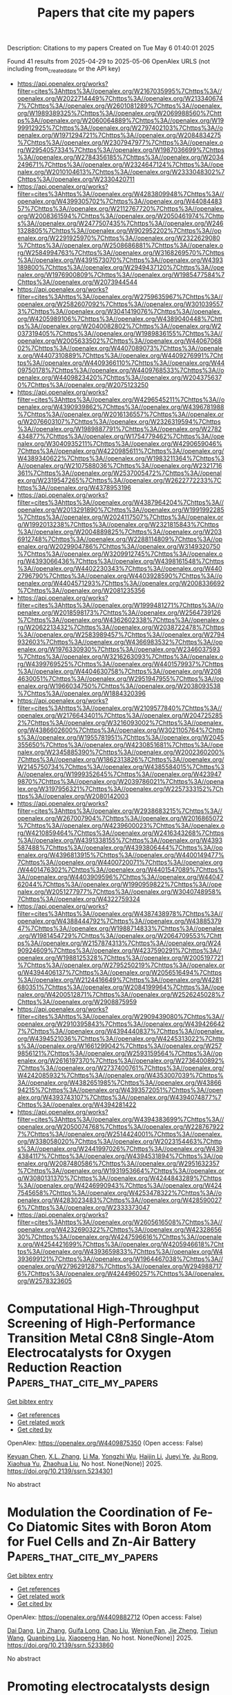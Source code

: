 #+TITLE: Papers that cite my papers
Description: Citations to my papers
Created on Tue May  6 01:40:01 2025

Found 41 results from 2025-04-29 to 2025-05-06
OpenAlex URLS (not including from_created_date or the API key)
- [[https://api.openalex.org/works?filter=cites%3Ahttps%3A//openalex.org/W2167035995%7Chttps%3A//openalex.org/W2022714449%7Chttps%3A//openalex.org/W2133406747%7Chttps%3A//openalex.org/W2601081289%7Chttps%3A//openalex.org/W1989389325%7Chttps%3A//openalex.org/W2069988560%7Chttps%3A//openalex.org/W2060064889%7Chttps%3A//openalex.org/W1999912925%7Chttps%3A//openalex.org/W2797402103%7Chttps%3A//openalex.org/W1971294721%7Chttps%3A//openalex.org/W2084834275%7Chttps%3A//openalex.org/W2307947977%7Chttps%3A//openalex.org/W2954057334%7Chttps%3A//openalex.org/W1987036699%7Chttps%3A//openalex.org/W2784356185%7Chttps%3A//openalex.org/W2034249671%7Chttps%3A//openalex.org/W2324647124%7Chttps%3A//openalex.org/W2010104613%7Chttps%3A//openalex.org/W2333048302%7Chttps%3A//openalex.org/W2330420711]]
- [[https://api.openalex.org/works?filter=cites%3Ahttps%3A//openalex.org/W4283809948%7Chttps%3A//openalex.org/W4399305702%7Chttps%3A//openalex.org/W4408448357%7Chttps%3A//openalex.org/W2112767720%7Chttps%3A//openalex.org/W2008361594%7Chttps%3A//openalex.org/W2050461974%7Chttps%3A//openalex.org/W2477507435%7Chttps%3A//openalex.org/W2461328805%7Chttps%3A//openalex.org/W902952202%7Chttps%3A//openalex.org/W2291925970%7Chttps%3A//openalex.org/W2322629080%7Chttps%3A//openalex.org/W2508686881%7Chttps%3A//openalex.org/W2584994763%7Chttps%3A//openalex.org/W3168269570%7Chttps%3A//openalex.org/W4391573070%7Chttps%3A//openalex.org/W4393189800%7Chttps%3A//openalex.org/W2949437120%7Chttps%3A//openalex.org/W1976900809%7Chttps%3A//openalex.org/W1985477584%7Chttps%3A//openalex.org/W2073944544]]
- [[https://api.openalex.org/works?filter=cites%3Ahttps%3A//openalex.org/W2759635967%7Chttps%3A//openalex.org/W2582607092%7Chttps%3A//openalex.org/W3010395573%7Chttps%3A//openalex.org/W3041419076%7Chttps%3A//openalex.org/W4205989106%7Chttps%3A//openalex.org/W4389040448%7Chttps%3A//openalex.org/W2040082802%7Chttps%3A//openalex.org/W2037319405%7Chttps%3A//openalex.org/W1989836155%7Chttps%3A//openalex.org/W2005633502%7Chttps%3A//openalex.org/W4406706802%7Chttps%3A//openalex.org/W4407089073%7Chttps%3A//openalex.org/W4407310889%7Chttps%3A//openalex.org/W4409276991%7Chttps%3A//openalex.org/W4409366110%7Chttps%3A//openalex.org/W4409750178%7Chttps%3A//openalex.org/W4409768533%7Chttps%3A//openalex.org/W4409823420%7Chttps%3A//openalex.org/W2043756370%7Chttps%3A//openalex.org/W2075123250]]
- [[https://api.openalex.org/works?filter=cites%3Ahttps%3A//openalex.org/W4296545211%7Chttps%3A//openalex.org/W4390939862%7Chttps%3A//openalex.org/W4396781988%7Chttps%3A//openalex.org/W2016136557%7Chttps%3A//openalex.org/W2076603107%7Chttps%3A//openalex.org/W2326319594%7Chttps%3A//openalex.org/W1989887791%7Chttps%3A//openalex.org/W2782434877%7Chttps%3A//openalex.org/W1754779462%7Chttps%3A//openalex.org/W3040935211%7Chttps%3A//openalex.org/W4290659046%7Chttps%3A//openalex.org/W4220985611%7Chttps%3A//openalex.org/W4389340622%7Chttps%3A//openalex.org/W1983211364%7Chttps%3A//openalex.org/W2107588036%7Chttps%3A//openalex.org/W2321716361%7Chttps%3A//openalex.org/W2537005472%7Chttps%3A//openalex.org/W2319547265%7Chttps%3A//openalex.org/W2622772233%7Chttps%3A//openalex.org/W4378953196]]
- [[https://api.openalex.org/works?filter=cites%3Ahttps%3A//openalex.org/W4387964204%7Chttps%3A//openalex.org/W2013291890%7Chttps%3A//openalex.org/W1991992285%7Chttps%3A//openalex.org/W2024117507%7Chttps%3A//openalex.org/W1992013238%7Chttps%3A//openalex.org/W2321815843%7Chttps%3A//openalex.org/W2004889825%7Chttps%3A//openalex.org/W2036912748%7Chttps%3A//openalex.org/W2288114809%7Chttps%3A//openalex.org/W2029904786%7Chttps%3A//openalex.org/W3149320750%7Chttps%3A//openalex.org/W3209912745%7Chttps%3A//openalex.org/W4393066436%7Chttps%3A//openalex.org/W4398161548%7Chttps%3A//openalex.org/W4402230343%7Chttps%3A//openalex.org/W4402796790%7Chttps%3A//openalex.org/W4403928590%7Chttps%3A//openalex.org/W4404571293%7Chttps%3A//openalex.org/W2008336692%7Chttps%3A//openalex.org/W2081235356]]
- [[https://api.openalex.org/works?filter=cites%3Ahttps%3A//openalex.org/W1999481271%7Chttps%3A//openalex.org/W2018598173%7Chttps%3A//openalex.org/W2564739126%7Chttps%3A//openalex.org/W4362602338%7Chttps%3A//openalex.org/W2062213432%7Chttps%3A//openalex.org/W2038722478%7Chttps%3A//openalex.org/W2583989457%7Chttps%3A//openalex.org/W2794932603%7Chttps%3A//openalex.org/W4366983532%7Chttps%3A//openalex.org/W1976330930%7Chttps%3A//openalex.org/W2346037593%7Chttps%3A//openalex.org/W3216263093%7Chttps%3A//openalex.org/W4399769525%7Chttps%3A//openalex.org/W4401579937%7Chttps%3A//openalex.org/W4404630758%7Chttps%3A//openalex.org/W2084630051%7Chttps%3A//openalex.org/W2951947955%7Chttps%3A//openalex.org/W1966034750%7Chttps%3A//openalex.org/W2038093538%7Chttps%3A//openalex.org/W1884320396]]
- [[https://api.openalex.org/works?filter=cites%3Ahttps%3A//openalex.org/W2109577840%7Chttps%3A//openalex.org/W2176643401%7Chttps%3A//openalex.org/W2047252852%7Chttps%3A//openalex.org/W3216093002%7Chttps%3A//openalex.org/W4386602600%7Chttps%3A//openalex.org/W3021105764%7Chttps%3A//openalex.org/W1955781951%7Chttps%3A//openalex.org/W2045355650%7Chttps%3A//openalex.org/W4230851681%7Chttps%3A//openalex.org/W2345885390%7Chttps%3A//openalex.org/W2002360200%7Chttps%3A//openalex.org/W1862313826%7Chttps%3A//openalex.org/W2145750734%7Chttps%3A//openalex.org/W4385584015%7Chttps%3A//openalex.org/W1999352645%7Chttps%3A//openalex.org/W4239479870%7Chttps%3A//openalex.org/W2039786021%7Chttps%3A//openalex.org/W3197956321%7Chttps%3A//openalex.org/W2257333152%7Chttps%3A//openalex.org/W2080142003]]
- [[https://api.openalex.org/works?filter=cites%3Ahttps%3A//openalex.org/W2938683215%7Chttps%3A//openalex.org/W267007904%7Chttps%3A//openalex.org/W2016865072%7Chttps%3A//openalex.org/W4239600023%7Chttps%3A//openalex.org/W4210859464%7Chttps%3A//openalex.org/W2416343268%7Chttps%3A//openalex.org/W4391338155%7Chttps%3A//openalex.org/W4393587488%7Chttps%3A//openalex.org/W4393806444%7Chttps%3A//openalex.org/W4396813915%7Chttps%3A//openalex.org/W4400149477%7Chttps%3A//openalex.org/W4400720071%7Chttps%3A//openalex.org/W4401476302%7Chttps%3A//openalex.org/W4401547089%7Chttps%3A//openalex.org/W4403909596%7Chttps%3A//openalex.org/W4404762044%7Chttps%3A//openalex.org/W1990959822%7Chttps%3A//openalex.org/W2051277977%7Chttps%3A//openalex.org/W3040748958%7Chttps%3A//openalex.org/W4322759324]]
- [[https://api.openalex.org/works?filter=cites%3Ahttps%3A//openalex.org/W4387438978%7Chttps%3A//openalex.org/W4388444792%7Chttps%3A//openalex.org/W4388537947%7Chttps%3A//openalex.org/W1988714833%7Chttps%3A//openalex.org/W1981454729%7Chttps%3A//openalex.org/W2064709553%7Chttps%3A//openalex.org/W2157874313%7Chttps%3A//openalex.org/W2490924609%7Chttps%3A//openalex.org/W4237590291%7Chttps%3A//openalex.org/W1988125328%7Chttps%3A//openalex.org/W2005197721%7Chttps%3A//openalex.org/W2795250219%7Chttps%3A//openalex.org/W4394406137%7Chttps%3A//openalex.org/W2056516494%7Chttps%3A//openalex.org/W2124416649%7Chttps%3A//openalex.org/W4281680351%7Chttps%3A//openalex.org/W2084199964%7Chttps%3A//openalex.org/W4200512871%7Chttps%3A//openalex.org/W2526245028%7Chttps%3A//openalex.org/W2908875959]]
- [[https://api.openalex.org/works?filter=cites%3Ahttps%3A//openalex.org/W2909439080%7Chttps%3A//openalex.org/W2910395843%7Chttps%3A//openalex.org/W4394266427%7Chttps%3A//openalex.org/W4394440837%7Chttps%3A//openalex.org/W4394521036%7Chttps%3A//openalex.org/W4245313022%7Chttps%3A//openalex.org/W1661299042%7Chttps%3A//openalex.org/W2579856121%7Chttps%3A//openalex.org/W2593159564%7Chttps%3A//openalex.org/W2616197370%7Chttps%3A//openalex.org/W2736400892%7Chttps%3A//openalex.org/W2737400761%7Chttps%3A//openalex.org/W4242085932%7Chttps%3A//openalex.org/W4353007039%7Chttps%3A//openalex.org/W4382651985%7Chttps%3A//openalex.org/W4386694215%7Chttps%3A//openalex.org/W4393572051%7Chttps%3A//openalex.org/W4393743107%7Chttps%3A//openalex.org/W4394074877%7Chttps%3A//openalex.org/W4394281422]]
- [[https://api.openalex.org/works?filter=cites%3Ahttps%3A//openalex.org/W4394383699%7Chttps%3A//openalex.org/W2050074768%7Chttps%3A//openalex.org/W2287679227%7Chttps%3A//openalex.org/W2514424001%7Chttps%3A//openalex.org/W338058020%7Chttps%3A//openalex.org/W2023154463%7Chttps%3A//openalex.org/W2441997026%7Chttps%3A//openalex.org/W4394384117%7Chttps%3A//openalex.org/W4394531894%7Chttps%3A//openalex.org/W2087480586%7Chttps%3A//openalex.org/W2951632357%7Chttps%3A//openalex.org/W1931953664%7Chttps%3A//openalex.org/W3080131370%7Chttps%3A//openalex.org/W4244843289%7Chttps%3A//openalex.org/W4246990943%7Chttps%3A//openalex.org/W4247545658%7Chttps%3A//openalex.org/W4253478322%7Chttps%3A//openalex.org/W4283023483%7Chttps%3A//openalex.org/W4285900276%7Chttps%3A//openalex.org/W2333373047]]
- [[https://api.openalex.org/works?filter=cites%3Ahttps%3A//openalex.org/W2605616508%7Chttps%3A//openalex.org/W4232690322%7Chttps%3A//openalex.org/W4232865630%7Chttps%3A//openalex.org/W4247596616%7Chttps%3A//openalex.org/W4254421699%7Chttps%3A//openalex.org/W4205946618%7Chttps%3A//openalex.org/W4393659833%7Chttps%3A//openalex.org/W4393699121%7Chttps%3A//openalex.org/W1964467038%7Chttps%3A//openalex.org/W2796291287%7Chttps%3A//openalex.org/W2949887176%7Chttps%3A//openalex.org/W4244960257%7Chttps%3A//openalex.org/W2578323605]]

* Computational High-Throughput Screening of High-Performance Transition Metal C8n8 Single-Atom Electrocatalysts for Oxygen Reduction Reaction  :Papers_that_cite_my_papers:
:PROPERTIES:
:UUID: https://openalex.org/W4409875350
:TOPICS: Electrocatalysts for Energy Conversion, Machine Learning in Materials Science, Advanced Memory and Neural Computing
:PUBLICATION_DATE: 2025-01-01
:END:    
    
[[elisp:(doi-add-bibtex-entry "https://doi.org/10.2139/ssrn.5234301")][Get bibtex entry]] 

- [[elisp:(progn (xref--push-markers (current-buffer) (point)) (oa--referenced-works "https://openalex.org/W4409875350"))][Get references]]
- [[elisp:(progn (xref--push-markers (current-buffer) (point)) (oa--related-works "https://openalex.org/W4409875350"))][Get related work]]
- [[elisp:(progn (xref--push-markers (current-buffer) (point)) (oa--cited-by-works "https://openalex.org/W4409875350"))][Get cited by]]

OpenAlex: https://openalex.org/W4409875350 (Open access: False)
    
[[https://openalex.org/A5041916689][Keyuan Chen]], [[https://openalex.org/A5033756127][X.L. Zhang]], [[https://openalex.org/A5104093927][Li Ma]], [[https://openalex.org/A5067758134][Yongzhi Wu]], [[https://openalex.org/A5053460720][Haijin Li]], [[https://openalex.org/A5070586694][Jueyi Ye]], [[https://openalex.org/A5064010494][Ju Rong]], [[https://openalex.org/A5058708996][Xiaohua Yu]], [[https://openalex.org/A5102753819][Zhaohua Liu]], No host. None(None)] 2025. https://doi.org/10.2139/ssrn.5234301 
     
No abstract    

    

* Modulation the Coordination of Fe-Co Diatomic Sites with Boron Atom for Fuel Cells and Zn-Air Battery  :Papers_that_cite_my_papers:
:PROPERTIES:
:UUID: https://openalex.org/W4409882712
:TOPICS: Electrocatalysts for Energy Conversion, Fuel Cells and Related Materials, Advanced battery technologies research
:PUBLICATION_DATE: 2025-01-01
:END:    
    
[[elisp:(doi-add-bibtex-entry "https://doi.org/10.2139/ssrn.5233860")][Get bibtex entry]] 

- [[elisp:(progn (xref--push-markers (current-buffer) (point)) (oa--referenced-works "https://openalex.org/W4409882712"))][Get references]]
- [[elisp:(progn (xref--push-markers (current-buffer) (point)) (oa--related-works "https://openalex.org/W4409882712"))][Get related work]]
- [[elisp:(progn (xref--push-markers (current-buffer) (point)) (oa--cited-by-works "https://openalex.org/W4409882712"))][Get cited by]]

OpenAlex: https://openalex.org/W4409882712 (Open access: False)
    
[[https://openalex.org/A5075707271][Dai Dang]], [[https://openalex.org/A5024795113][Lin Zhang]], [[https://openalex.org/A5024416620][Guifa Long]], [[https://openalex.org/A5064568780][Chao Liu]], [[https://openalex.org/A5021653164][Wenjun Fan]], [[https://openalex.org/A5075537674][Jie Zheng]], [[https://openalex.org/A5100438123][Tiejun Wang]], [[https://openalex.org/A5003760018][Quanbing Liu]], [[https://openalex.org/A5025874763][Xiaopeng Han]], No host. None(None)] 2025. https://doi.org/10.2139/ssrn.5233860 
     
No abstract    

    

* Promoting electrocatalysts design combining general thermodynamic evaluation and specific kinetic study  :Papers_that_cite_my_papers:
:PROPERTIES:
:UUID: https://openalex.org/W4409887124
:TOPICS: Electrocatalysts for Energy Conversion, CO2 Reduction Techniques and Catalysts, Electrochemical Analysis and Applications
:PUBLICATION_DATE: 2025-04-01
:END:    
    
[[elisp:(doi-add-bibtex-entry "https://doi.org/10.1016/j.jcat.2025.116175")][Get bibtex entry]] 

- [[elisp:(progn (xref--push-markers (current-buffer) (point)) (oa--referenced-works "https://openalex.org/W4409887124"))][Get references]]
- [[elisp:(progn (xref--push-markers (current-buffer) (point)) (oa--related-works "https://openalex.org/W4409887124"))][Get related work]]
- [[elisp:(progn (xref--push-markers (current-buffer) (point)) (oa--cited-by-works "https://openalex.org/W4409887124"))][Get cited by]]

OpenAlex: https://openalex.org/W4409887124 (Open access: False)
    
[[https://openalex.org/A5100717048][Lu Han]], [[https://openalex.org/A5030617408][Jun Long]], [[https://openalex.org/A5112073574][Huan Li]], [[https://openalex.org/A5100348631][Hao Li]], [[https://openalex.org/A5004947752][Jianping Xiao]], Journal of Catalysis. None(None)] 2025. https://doi.org/10.1016/j.jcat.2025.116175 
     
No abstract    

    

* One Size Fits All? Development of the CPOSS209 Data Set of Experimental and Hypothetical Polymorphs for Testing Computational Modeling Methods  :Papers_that_cite_my_papers:
:PROPERTIES:
:UUID: https://openalex.org/W4409887865
:TOPICS: High-pressure geophysics and materials, Machine Learning in Materials Science, Hydrocarbon exploration and reservoir analysis
:PUBLICATION_DATE: 2025-04-28
:END:    
    
[[elisp:(doi-add-bibtex-entry "https://doi.org/10.1021/acs.cgd.5c00255")][Get bibtex entry]] 

- [[elisp:(progn (xref--push-markers (current-buffer) (point)) (oa--referenced-works "https://openalex.org/W4409887865"))][Get references]]
- [[elisp:(progn (xref--push-markers (current-buffer) (point)) (oa--related-works "https://openalex.org/W4409887865"))][Get related work]]
- [[elisp:(progn (xref--push-markers (current-buffer) (point)) (oa--cited-by-works "https://openalex.org/W4409887865"))][Get cited by]]

OpenAlex: https://openalex.org/W4409887865 (Open access: True)
    
[[https://openalex.org/A5063549506][Louise S. Price]], [[https://openalex.org/A5049011594][Matteo Paloni]], [[https://openalex.org/A5048652523][Matteo Salvalaglio]], [[https://openalex.org/A5003474186][Sarah L. Price]], Crystal Growth & Design. None(None)] 2025. https://doi.org/10.1021/acs.cgd.5c00255 
     
No abstract    

    

* A pH-dependent microkinetic modeling guided synthesis of porous dual-atom catalysts for efficient oxygen reduction in Zn–air batteries  :Papers_that_cite_my_papers:
:PROPERTIES:
:UUID: https://openalex.org/W4409889319
:TOPICS: Electrocatalysts for Energy Conversion, Advanced battery technologies research, Supercapacitor Materials and Fabrication
:PUBLICATION_DATE: 2025-01-01
:END:    
    
[[elisp:(doi-add-bibtex-entry "https://doi.org/10.1039/d5ee00215j")][Get bibtex entry]] 

- [[elisp:(progn (xref--push-markers (current-buffer) (point)) (oa--referenced-works "https://openalex.org/W4409889319"))][Get references]]
- [[elisp:(progn (xref--push-markers (current-buffer) (point)) (oa--related-works "https://openalex.org/W4409889319"))][Get related work]]
- [[elisp:(progn (xref--push-markers (current-buffer) (point)) (oa--cited-by-works "https://openalex.org/W4409889319"))][Get cited by]]

OpenAlex: https://openalex.org/W4409889319 (Open access: True)
    
[[https://openalex.org/A5101841623][Ting‐Ting Li]], [[https://openalex.org/A5100366363][Di Zhang]], [[https://openalex.org/A5100356836][Yun Zhang]], [[https://openalex.org/A5008195087][Dujuan Yang]], [[https://openalex.org/A5083818637][Runxin Li]], [[https://openalex.org/A5021348138][Fuyun Yu]], [[https://openalex.org/A5054353286][Kengqiang Zhong]], [[https://openalex.org/A5065231573][Xiaozhi Su]], [[https://openalex.org/A5088339934][Tian‐Wei Song]], [[https://openalex.org/A5067093445][Long Jiao]], [[https://openalex.org/A5038041764][Hai‐Long Jiang]], [[https://openalex.org/A5080874179][Guo‐Ping Sheng]], [[https://openalex.org/A5019176524][Jie Xu]], [[https://openalex.org/A5100348631][Hao Li]], [[https://openalex.org/A5089738815][Zhenyu Wu]], Energy & Environmental Science. None(None)] 2025. https://doi.org/10.1039/d5ee00215j 
     
Guided by the pH-field microkinetic model, we developed an porous Fe 1 Co 1 –N–C ORR catalyst, which exhibited excellent performance in zinc–air batteries and provided insights for advanced catalysts.    

    

* Electrochemical Dissolution: Paths in High-Entropy Alloy Composition Space  :Papers_that_cite_my_papers:
:PROPERTIES:
:UUID: https://openalex.org/W4409906731
:TOPICS: Electrocatalysts for Energy Conversion, High Entropy Alloys Studies, Advanced Materials Characterization Techniques
:PUBLICATION_DATE: 2025-04-29
:END:    
    
[[elisp:(doi-add-bibtex-entry "https://doi.org/10.1007/s44210-025-00057-3")][Get bibtex entry]] 

- [[elisp:(progn (xref--push-markers (current-buffer) (point)) (oa--referenced-works "https://openalex.org/W4409906731"))][Get references]]
- [[elisp:(progn (xref--push-markers (current-buffer) (point)) (oa--related-works "https://openalex.org/W4409906731"))][Get related work]]
- [[elisp:(progn (xref--push-markers (current-buffer) (point)) (oa--cited-by-works "https://openalex.org/W4409906731"))][Get cited by]]

OpenAlex: https://openalex.org/W4409906731 (Open access: True)
    
[[https://openalex.org/A5039358071][Mads K. Plenge]], [[https://openalex.org/A5069800926][Jack K. Pedersen]], [[https://openalex.org/A5059896559][Luis A. Cipriano]], [[https://openalex.org/A5083668074][Jan Rossmeisl]], Deleted Journal. None(None)] 2025. https://doi.org/10.1007/s44210-025-00057-3 
     
Abstract The stability of a nanoparticle catalyst during electrochemical reaction is crucial for its application. Despite increasing interest in multi-metallic alloy nanoparticles, such as high-entropy alloys (HEAs), for electrocatalysis and emerging models for their catalytic activity, there is limited work on frameworks that can predict the metastability of these alloys under reaction conditions, including stability against electrochemical surface dissolution. Incorporating electrochemical stability in multi-objective optimization would advance HEAs as a catalyst discovery platform. To address the knowledge gap on electrochemical stability, we propose a methodology for simulating the dissolution of n-element alloy nanoparticles comprised of density functional theory and machine-learning regression to calculate the dissolution potentials of the surface atoms. We demonstrate the methodology for the Ag–Au–Cu–Ir–Pd–Pt–Rh–Ru HEA system with the conditions of the oxygen reduction reaction. We investigated trends in stability against dissolution through a compositional grid search for the octo-metallic composition space, uncovering two alloying strategies to increase stability against electrochemical surface dissolution: Alloying with a noble metal or a metal with high relative surface energy. In the simulations, stabilization ensues from forming a protective surface layer, and consequently, the dissolution of persistent alloyed nanoparticles results in core–shell structures. The model enables tracing the evolution of the surface and dissolved composition during electrochemical dissolution, forming paths of dissolution and revealing unretainable surface compositions. Graphical Abstract    

    

* Enhancing economic viability in carbon capture and storage with enhanced oil recovery projects: A dynamic stochastic approach to CO2 monitoring cost optimization  :Papers_that_cite_my_papers:
:PROPERTIES:
:UUID: https://openalex.org/W4409907428
:TOPICS: Carbon Dioxide Capture Technologies, Atmospheric and Environmental Gas Dynamics, CO2 Sequestration and Geologic Interactions
:PUBLICATION_DATE: 2025-04-01
:END:    
    
[[elisp:(doi-add-bibtex-entry "https://doi.org/10.1016/j.cie.2025.111187")][Get bibtex entry]] 

- [[elisp:(progn (xref--push-markers (current-buffer) (point)) (oa--referenced-works "https://openalex.org/W4409907428"))][Get references]]
- [[elisp:(progn (xref--push-markers (current-buffer) (point)) (oa--related-works "https://openalex.org/W4409907428"))][Get related work]]
- [[elisp:(progn (xref--push-markers (current-buffer) (point)) (oa--cited-by-works "https://openalex.org/W4409907428"))][Get cited by]]

OpenAlex: https://openalex.org/W4409907428 (Open access: False)
    
[[https://openalex.org/A5100339821][Peng Wu]], [[https://openalex.org/A5101202422][Shansen Wei]], [[https://openalex.org/A5088725709][Chengwei Lv]], [[https://openalex.org/A5018510396][Qiangqiang Ren]], [[https://openalex.org/A5100370992][Hong Wang]], Computers & Industrial Engineering. None(None)] 2025. https://doi.org/10.1016/j.cie.2025.111187 
     
No abstract    

    

* High entropy alloy CoCrFeNiAlMox coatings as cost-effective bifunctional catalysts for enhanced water electrolysis efficiency  :Papers_that_cite_my_papers:
:PROPERTIES:
:UUID: https://openalex.org/W4409911950
:TOPICS: Electrocatalysts for Energy Conversion, High Entropy Alloys Studies, Hydrogen Storage and Materials
:PUBLICATION_DATE: 2025-04-01
:END:    
    
[[elisp:(doi-add-bibtex-entry "https://doi.org/10.1016/j.apsusc.2025.163357")][Get bibtex entry]] 

- [[elisp:(progn (xref--push-markers (current-buffer) (point)) (oa--referenced-works "https://openalex.org/W4409911950"))][Get references]]
- [[elisp:(progn (xref--push-markers (current-buffer) (point)) (oa--related-works "https://openalex.org/W4409911950"))][Get related work]]
- [[elisp:(progn (xref--push-markers (current-buffer) (point)) (oa--cited-by-works "https://openalex.org/W4409911950"))][Get cited by]]

OpenAlex: https://openalex.org/W4409911950 (Open access: False)
    
[[https://openalex.org/A5040808647][Xiaoran Huo]], [[https://openalex.org/A5017678380][Yuanwu Zhang]], [[https://openalex.org/A5100510454][Jinyuan Zhong]], [[https://openalex.org/A5004639376][Ge Zhou]], [[https://openalex.org/A5109678007][Xiaojiao Zuo]], [[https://openalex.org/A5071953631][Nannan Zhang]], [[https://openalex.org/A5061495121][Xuelu Xu]], Applied Surface Science. None(None)] 2025. https://doi.org/10.1016/j.apsusc.2025.163357 
     
No abstract    

    

* Optimal Solution for Modeling Electrocatalysis on Two-Dimensional Single-Atom Catalysts with Grand Canonical DFT  :Papers_that_cite_my_papers:
:PROPERTIES:
:UUID: https://openalex.org/W4409914615
:TOPICS: Electrocatalysts for Energy Conversion, Machine Learning in Materials Science, Fuel Cells and Related Materials
:PUBLICATION_DATE: 2025-04-29
:END:    
    
[[elisp:(doi-add-bibtex-entry "https://doi.org/10.1021/acscatal.5c00199")][Get bibtex entry]] 

- [[elisp:(progn (xref--push-markers (current-buffer) (point)) (oa--referenced-works "https://openalex.org/W4409914615"))][Get references]]
- [[elisp:(progn (xref--push-markers (current-buffer) (point)) (oa--related-works "https://openalex.org/W4409914615"))][Get related work]]
- [[elisp:(progn (xref--push-markers (current-buffer) (point)) (oa--cited-by-works "https://openalex.org/W4409914615"))][Get cited by]]

OpenAlex: https://openalex.org/W4409914615 (Open access: False)
    
[[https://openalex.org/A5100412087][Zhen Liu]], [[https://openalex.org/A5101466288][Yifan Sun]], [[https://openalex.org/A5100748557][Yinghong Wang]], [[https://openalex.org/A5100441730][Wei Zhang]], [[https://openalex.org/A5041424004][Li‐Hua Gan]], [[https://openalex.org/A5100321213][Xiaohong Liu]], [[https://openalex.org/A5061127427][Liu‐Bin Zhao]], ACS Catalysis. None(None)] 2025. https://doi.org/10.1021/acscatal.5c00199 
     
No abstract    

    

* Sr and Co Co-doping on Thermochemical Energy Storage Properties of CaMnO3−δ  :Papers_that_cite_my_papers:
:PROPERTIES:
:UUID: https://openalex.org/W4409917877
:TOPICS: Chemical Looping and Thermochemical Processes, Adsorption and Cooling Systems, Thermal Expansion and Ionic Conductivity
:PUBLICATION_DATE: 2025-04-29
:END:    
    
[[elisp:(doi-add-bibtex-entry "https://doi.org/10.1021/acsaem.5c00261")][Get bibtex entry]] 

- [[elisp:(progn (xref--push-markers (current-buffer) (point)) (oa--referenced-works "https://openalex.org/W4409917877"))][Get references]]
- [[elisp:(progn (xref--push-markers (current-buffer) (point)) (oa--related-works "https://openalex.org/W4409917877"))][Get related work]]
- [[elisp:(progn (xref--push-markers (current-buffer) (point)) (oa--cited-by-works "https://openalex.org/W4409917877"))][Get cited by]]

OpenAlex: https://openalex.org/W4409917877 (Open access: False)
    
[[https://openalex.org/A5100742203][Ruiqing Zhang]], [[https://openalex.org/A5101494510][Guanyu Li]], [[https://openalex.org/A5102898411][Shiyi Chen]], [[https://openalex.org/A5040589268][Wenguo Xiang]], ACS Applied Energy Materials. None(None)] 2025. https://doi.org/10.1021/acsaem.5c00261 
     
No abstract    

    

* Tribological and micromechanical performance of hard yet tough TiSiN/WN coatings: An experimental analysis of multilayer effects  :Papers_that_cite_my_papers:
:PROPERTIES:
:UUID: https://openalex.org/W4409919530
:TOPICS: Metal and Thin Film Mechanics, Diamond and Carbon-based Materials Research, Tribology and Wear Analysis
:PUBLICATION_DATE: 2025-04-01
:END:    
    
[[elisp:(doi-add-bibtex-entry "https://doi.org/10.1016/j.ijrmhm.2025.107212")][Get bibtex entry]] 

- [[elisp:(progn (xref--push-markers (current-buffer) (point)) (oa--referenced-works "https://openalex.org/W4409919530"))][Get references]]
- [[elisp:(progn (xref--push-markers (current-buffer) (point)) (oa--related-works "https://openalex.org/W4409919530"))][Get related work]]
- [[elisp:(progn (xref--push-markers (current-buffer) (point)) (oa--cited-by-works "https://openalex.org/W4409919530"))][Get cited by]]

OpenAlex: https://openalex.org/W4409919530 (Open access: False)
    
[[https://openalex.org/A5049972112][Olga Maksakova]], [[https://openalex.org/A5054986673][Kateryna Smyrnova]], [[https://openalex.org/A5110726682][Barbora Ludrovcová]], [[https://openalex.org/A5066076070][Miroslav Sahul]], [[https://openalex.org/A5028081502][Marián Haršáni]], [[https://openalex.org/A5060744360][Martin Truchlý]], [[https://openalex.org/A5066076070][Miroslav Sahul]], [[https://openalex.org/A5059745939][Tomáš Vopat]], [[https://openalex.org/A5088273048][Matej Pašák]], [[https://openalex.org/A5040759884][A.O. Kozak]], [[https://openalex.org/A5032907696][A.D. Pogrebnjak]], International Journal of Refractory Metals and Hard Materials. None(None)] 2025. https://doi.org/10.1016/j.ijrmhm.2025.107212 
     
No abstract    

    

* Gold-catalyzed construction of atomically rough surfaces towards high-efficiency ethanol electrooxidation  :Papers_that_cite_my_papers:
:PROPERTIES:
:UUID: https://openalex.org/W4409920621
:TOPICS: Electrocatalysts for Energy Conversion, Catalytic Processes in Materials Science, Fuel Cells and Related Materials
:PUBLICATION_DATE: 2025-04-01
:END:    
    
[[elisp:(doi-add-bibtex-entry "https://doi.org/10.1016/j.scib.2025.04.051")][Get bibtex entry]] 

- [[elisp:(progn (xref--push-markers (current-buffer) (point)) (oa--referenced-works "https://openalex.org/W4409920621"))][Get references]]
- [[elisp:(progn (xref--push-markers (current-buffer) (point)) (oa--related-works "https://openalex.org/W4409920621"))][Get related work]]
- [[elisp:(progn (xref--push-markers (current-buffer) (point)) (oa--cited-by-works "https://openalex.org/W4409920621"))][Get cited by]]

OpenAlex: https://openalex.org/W4409920621 (Open access: False)
    
[[https://openalex.org/A5101938934][Qing Zeng]], [[https://openalex.org/A5101994357][Mengyuan Ma]], [[https://openalex.org/A5100387656][Hui Liu]], [[https://openalex.org/A5103006901][Lin Xu]], [[https://openalex.org/A5048985259][Shaonan Tian]], [[https://openalex.org/A5100319456][Dong Chen]], [[https://openalex.org/A5100378593][Jing Wang]], [[https://openalex.org/A5115602257][Jun Yang]], Science Bulletin. None(None)] 2025. https://doi.org/10.1016/j.scib.2025.04.051 
     
No abstract    

    

* Enhanced phosphoric acid tolerance and intrinsic activity of ordered platinum-zinc alloy catalysts for oxygen reduction reaction  :Papers_that_cite_my_papers:
:PROPERTIES:
:UUID: https://openalex.org/W4409922306
:TOPICS: Electrocatalysts for Energy Conversion, Fuel Cells and Related Materials, Advanced battery technologies research
:PUBLICATION_DATE: 2025-04-01
:END:    
    
[[elisp:(doi-add-bibtex-entry "https://doi.org/10.1016/j.jcis.2025.137739")][Get bibtex entry]] 

- [[elisp:(progn (xref--push-markers (current-buffer) (point)) (oa--referenced-works "https://openalex.org/W4409922306"))][Get references]]
- [[elisp:(progn (xref--push-markers (current-buffer) (point)) (oa--related-works "https://openalex.org/W4409922306"))][Get related work]]
- [[elisp:(progn (xref--push-markers (current-buffer) (point)) (oa--cited-by-works "https://openalex.org/W4409922306"))][Get cited by]]

OpenAlex: https://openalex.org/W4409922306 (Open access: False)
    
[[https://openalex.org/A5100430355][Hong Zhang]], [[https://openalex.org/A5054722093][Huanqiao Li]], [[https://openalex.org/A5100462584][Xiaoming Zhang]], [[https://openalex.org/A5020651129][Shansheng Yu]], [[https://openalex.org/A5048079463][Suli Wang]], [[https://openalex.org/A5111716906][Gongquan Sun]], Journal of Colloid and Interface Science. None(None)] 2025. https://doi.org/10.1016/j.jcis.2025.137739 
     
No abstract    

    

* Oxygen electrocatalytic enhancement through strong hybridization of active centers  :Papers_that_cite_my_papers:
:PROPERTIES:
:UUID: https://openalex.org/W4409922436
:TOPICS: Electrocatalysts for Energy Conversion, Fuel Cells and Related Materials, Electrochemical Analysis and Applications
:PUBLICATION_DATE: 2025-04-01
:END:    
    
[[elisp:(doi-add-bibtex-entry "https://doi.org/10.1016/j.electacta.2025.146348")][Get bibtex entry]] 

- [[elisp:(progn (xref--push-markers (current-buffer) (point)) (oa--referenced-works "https://openalex.org/W4409922436"))][Get references]]
- [[elisp:(progn (xref--push-markers (current-buffer) (point)) (oa--related-works "https://openalex.org/W4409922436"))][Get related work]]
- [[elisp:(progn (xref--push-markers (current-buffer) (point)) (oa--cited-by-works "https://openalex.org/W4409922436"))][Get cited by]]

OpenAlex: https://openalex.org/W4409922436 (Open access: False)
    
[[https://openalex.org/A5100716237][Xi Chen]], [[https://openalex.org/A5109719172][Huating Liu]], [[https://openalex.org/A5047513706][Xiang Qi]], [[https://openalex.org/A5100704775][Jianxin Zhong]], [[https://openalex.org/A5045760868][Zongyu Huang]], Electrochimica Acta. None(None)] 2025. https://doi.org/10.1016/j.electacta.2025.146348 
     
No abstract    

    

* A grain boundary embrittlement genome for substitutional cubic alloys  :Papers_that_cite_my_papers:
:PROPERTIES:
:UUID: https://openalex.org/W4409933088
:TOPICS: Hydrogen embrittlement and corrosion behaviors in metals, High Temperature Alloys and Creep, Aluminum Alloy Microstructure Properties
:PUBLICATION_DATE: 2025-04-28
:END:    
    
[[elisp:(doi-add-bibtex-entry "https://doi.org/10.1063/5.0264543")][Get bibtex entry]] 

- [[elisp:(progn (xref--push-markers (current-buffer) (point)) (oa--referenced-works "https://openalex.org/W4409933088"))][Get references]]
- [[elisp:(progn (xref--push-markers (current-buffer) (point)) (oa--related-works "https://openalex.org/W4409933088"))][Get related work]]
- [[elisp:(progn (xref--push-markers (current-buffer) (point)) (oa--cited-by-works "https://openalex.org/W4409933088"))][Get cited by]]

OpenAlex: https://openalex.org/W4409933088 (Open access: False)
    
[[https://openalex.org/A5073129044][Nutth Tuchinda]], [[https://openalex.org/A5076164975][G. B. Olson]], [[https://openalex.org/A5055304339][Christopher A. Schuh]], Applied Physics Letters. 126(17)] 2025. https://doi.org/10.1063/5.0264543 
     
Grain boundary chemistry plays a critical role for the properties of metals and alloys, yet there is a lack of consistent datasets for alloy design and development. With the advent of artificial intelligence and machine learning in materials science, open materials models and datasets can be used to overcome such challenges. Here, we use a universal interatomic potential to compute a grain boundary segregation and embrittlement genome for the Σ5[001](210) grain boundary for FCC and BCC binary alloys. The grain boundary database calculated here serves as a design tool for the embrittlement of high-angle grain boundaries for alloys across 30 base metals of Ag, Al, Au, Ba, Ca, Ce, Co, Cr, Cs, Cu, Fe (both BCC and FCC), Ir, K, Li, Mo, Na, Nb, Ni, Pb, Pd, Pt, Rb, Rh, Sr, Ta, Ti, V, W, Yb, and Zr with 75 solute elements for each.    

    

* Advances in Nickel‐Based Catalysts for Alkaline Water Electrolysis: Comprehensive Review of Current Research Direction for HER and OER Applications  :Papers_that_cite_my_papers:
:PROPERTIES:
:UUID: https://openalex.org/W4409950640
:TOPICS: Electrocatalysts for Energy Conversion, Advanced battery technologies research, Fuel Cells and Related Materials
:PUBLICATION_DATE: 2025-04-29
:END:    
    
[[elisp:(doi-add-bibtex-entry "https://doi.org/10.1002/tcr.202500049")][Get bibtex entry]] 

- [[elisp:(progn (xref--push-markers (current-buffer) (point)) (oa--referenced-works "https://openalex.org/W4409950640"))][Get references]]
- [[elisp:(progn (xref--push-markers (current-buffer) (point)) (oa--related-works "https://openalex.org/W4409950640"))][Get related work]]
- [[elisp:(progn (xref--push-markers (current-buffer) (point)) (oa--cited-by-works "https://openalex.org/W4409950640"))][Get cited by]]

OpenAlex: https://openalex.org/W4409950640 (Open access: False)
    
[[https://openalex.org/A5004989101][Ivana Perović]], [[https://openalex.org/A5102792313][Stefan Mitrović]], [[https://openalex.org/A5091072029][Snežana Brković]], [[https://openalex.org/A5079797338][Igor A. Pašti]], The Chemical Record. None(None)] 2025. https://doi.org/10.1002/tcr.202500049 
     
Abstract Nickel‐based catalysts are among the most promising materials for electrocatalytic water splitting, particularly for the hydrogen evolution reaction (HER) and oxygen evolution reaction (OER) in alkaline media. Their abundance, cost‐effectiveness, and tunable electrochemical properties make them attractive alternatives to precious metal catalysts. This review provides a comprehensive analysis of the advancements in nickel‐based catalysts, including pure nickel, alloys, oxides, hydroxides, and spinels, emphasizing their synthesis methods, structural properties, and electrocatalytic performance. Recent nanostructuring, doping, and hybridization innovations with conductive supports have significantly enhanced catalytic activity, stability, and efficiency. Despite notable progress, challenges remain in improving long‐term durability, minimizing surface degradation, and scaling up production for industrial applications. Addressing these limitations through advanced catalyst design, in situ characterization, and integration with renewable energy sources will be crucial for widely adopting nickel‐based catalysts in sustainable hydrogen production. This review highlights the key developments and future directions in the field, underscoring the role of nickel‐based materials in enabling the hydrogen economy and global decarbonization efforts.    

    

* Theoretical Insights into the Activation and Conversion of Electrochemical CO2 Reduction on 3d Transition Metal‐Doped Cu(111) Stepped Structures  :Papers_that_cite_my_papers:
:PROPERTIES:
:UUID: https://openalex.org/W4409959087
:TOPICS: CO2 Reduction Techniques and Catalysts, Molecular Junctions and Nanostructures, Electrocatalysts for Energy Conversion
:PUBLICATION_DATE: 2025-04-28
:END:    
    
[[elisp:(doi-add-bibtex-entry "https://doi.org/10.1002/celc.202500095")][Get bibtex entry]] 

- [[elisp:(progn (xref--push-markers (current-buffer) (point)) (oa--referenced-works "https://openalex.org/W4409959087"))][Get references]]
- [[elisp:(progn (xref--push-markers (current-buffer) (point)) (oa--related-works "https://openalex.org/W4409959087"))][Get related work]]
- [[elisp:(progn (xref--push-markers (current-buffer) (point)) (oa--cited-by-works "https://openalex.org/W4409959087"))][Get cited by]]

OpenAlex: https://openalex.org/W4409959087 (Open access: True)
    
[[https://openalex.org/A5049661714][Lihong Yin]], [[https://openalex.org/A5081686517][Jinxian Feng]], [[https://openalex.org/A5012291309][Weng Fai Ip]], [[https://openalex.org/A5005684838][Guangfu Luo]], [[https://openalex.org/A5075862322][Hui Pan]], ChemElectroChem. None(None)] 2025. https://doi.org/10.1002/celc.202500095 
     
The activation of CO 2 is essential for efficient electrochemical conversion, yet its weak physisorption on pristine Cu surfaces severely hinders catalytic performance. To overcome this limitation, we designed Cu stepped structures to create highly reactive sites for enhanced CO 2 adsorption and further doped the edges with 3 d transition metals (V, Cr, Mn, Fe, Co, and Ni) to improve CO 2 reduction. Density functional theory calculations reveal that these dopants significantly reduce the OCO angles and elongate the CO bonds, transforming CO 2 from its original linear configuration into a bent geometry at the interface. Notably, dual‐V and dual‐Fe doping on Cu stepped surfaces demonstrates a strong interaction with CO 2 , leading to a high degree of activation. The computational results demonstrate that these modifications significantly enhance CO 2 activation and favor methane generation. This study provides valuable insights into the design of advanced Cu‐based electrocatalysts for efficient and selective CO 2 activation, offering a pathway toward sustainable CO 2 utilization.    

    

* Internal hydrogen-bond enhanced two-electron oxygen reduction reaction for π-d conjugated metal-organic framework to H2O2 synthesis  :Papers_that_cite_my_papers:
:PROPERTIES:
:UUID: https://openalex.org/W4409965445
:TOPICS: Electrocatalysts for Energy Conversion, Advanced battery technologies research, Metal-Organic Frameworks: Synthesis and Applications
:PUBLICATION_DATE: 2025-04-30
:END:    
    
[[elisp:(doi-add-bibtex-entry "https://doi.org/10.1038/s41467-025-58628-2")][Get bibtex entry]] 

- [[elisp:(progn (xref--push-markers (current-buffer) (point)) (oa--referenced-works "https://openalex.org/W4409965445"))][Get references]]
- [[elisp:(progn (xref--push-markers (current-buffer) (point)) (oa--related-works "https://openalex.org/W4409965445"))][Get related work]]
- [[elisp:(progn (xref--push-markers (current-buffer) (point)) (oa--cited-by-works "https://openalex.org/W4409965445"))][Get cited by]]

OpenAlex: https://openalex.org/W4409965445 (Open access: True)
    
[[https://openalex.org/A5084743877][Zhiyuan Sang]], [[https://openalex.org/A5062016845][Yuqian Qiao]], [[https://openalex.org/A5100403651][Rui Chen]], [[https://openalex.org/A5070778973][Lichang Yin]], [[https://openalex.org/A5049802545][Feng Hou]], [[https://openalex.org/A5068080851][Ji Liang]], Nature Communications. 16(1)] 2025. https://doi.org/10.1038/s41467-025-58628-2 
     
No abstract    

    

* Ni Foam Supported Pd‐Doped Zinc Spinel Oxide Nano‐Electrocatalyst for Efficient Hydrogen Production Supported by DFT Study as Well Validated With Experimental Data  :Papers_that_cite_my_papers:
:PROPERTIES:
:UUID: https://openalex.org/W4409966799
:TOPICS: Electrocatalysts for Energy Conversion, Advanced battery technologies research, Fuel Cells and Related Materials
:PUBLICATION_DATE: 2025-04-30
:END:    
    
[[elisp:(doi-add-bibtex-entry "https://doi.org/10.1002/adsu.202500142")][Get bibtex entry]] 

- [[elisp:(progn (xref--push-markers (current-buffer) (point)) (oa--referenced-works "https://openalex.org/W4409966799"))][Get references]]
- [[elisp:(progn (xref--push-markers (current-buffer) (point)) (oa--related-works "https://openalex.org/W4409966799"))][Get related work]]
- [[elisp:(progn (xref--push-markers (current-buffer) (point)) (oa--cited-by-works "https://openalex.org/W4409966799"))][Get cited by]]

OpenAlex: https://openalex.org/W4409966799 (Open access: False)
    
[[https://openalex.org/A5093841931][Refah S. Alkhaldi]], [[https://openalex.org/A5112501134][M. Abdulwahab]], [[https://openalex.org/A5041189347][M.A. Gondal]], [[https://openalex.org/A5113129510][Mohamed Jaffer Sadiq Mohamed]], [[https://openalex.org/A5091143578][M.A. Almessiere]], [[https://openalex.org/A5036513734][A. Baykal]], [[https://openalex.org/A5002917864][Abduljabar Q. Alsayoud]], Advanced Sustainable Systems. None(None)] 2025. https://doi.org/10.1002/adsu.202500142 
     
Abstract An innovative palladium‐doped zinc cobalt oxide nanoelectrocatalyst, ZnPd x Co 2‐x O 4 (0.00 ≤ x ≤ 0.08)@NF, is successfully synthesized using a hydrothermal method. The resulting material exhibits a spinel oxide phase, as confirmed by X‐ray diffraction (XRD). The electrocatalytic performance of ZnPd x Co 2‐x O 4 (0.00 ≤ x ≤ 0.08)@NF is evaluated for the hydrogen evolution reaction (HER). The results show significant improvements in efficient hydrogen production, with an overpotential of 31 mV, a Tafel slope of 54.36 mV dec⁻ 1 , and sustained stability for over 72 h, using chronopotentiometry methods. Doping with 8.0% Pd concentration enhances the highest electrochemical performance of the nanoelectrocatalyst, supporting the idea that Pd doping improves HER activity. The results suggest that the increased electrochemical active surface area (ECSA) and faster charge transfer kinetics at the interface between the semiconductor and electrolyte contribute to enhanced performance. The DFT calculations performed in this work confirm the role of Pd in improving the catalytic activity of the ZnCo 2 O 4 spinel catalyst. Overall, this study has made a significant contribution to the development of sustainable energy solutions, offering a promising path toward the efficient production of hydrogen fuel.    

    

* A mini review on revolutionizing hydrogenation catalysis: unleashing transformative power of artificial intelligence  :Papers_that_cite_my_papers:
:PROPERTIES:
:UUID: https://openalex.org/W4409968805
:TOPICS: Machine Learning in Materials Science, Innovative Microfluidic and Catalytic Techniques Innovation, Catalysis and Hydrodesulfurization Studies
:PUBLICATION_DATE: 2025-04-30
:END:    
    
[[elisp:(doi-add-bibtex-entry "https://doi.org/10.1007/s00894-025-06376-x")][Get bibtex entry]] 

- [[elisp:(progn (xref--push-markers (current-buffer) (point)) (oa--referenced-works "https://openalex.org/W4409968805"))][Get references]]
- [[elisp:(progn (xref--push-markers (current-buffer) (point)) (oa--related-works "https://openalex.org/W4409968805"))][Get related work]]
- [[elisp:(progn (xref--push-markers (current-buffer) (point)) (oa--cited-by-works "https://openalex.org/W4409968805"))][Get cited by]]

OpenAlex: https://openalex.org/W4409968805 (Open access: False)
    
[[https://openalex.org/A5081206696][Anurag Mishra]], [[https://openalex.org/A5078637705][Vikesh G. Lade]], [[https://openalex.org/A5117389368][Jyoti Ramesh Barmar]], [[https://openalex.org/A5081118256][Ankush B. Bindwal]], [[https://openalex.org/A5009795099][Ramesh P. Birmod]], Journal of Molecular Modeling. 31(5)] 2025. https://doi.org/10.1007/s00894-025-06376-x 
     
No abstract    

    

* Built-in Electric Fields and Strain Modulated Photocatalytic Performance in Monolayer Janus Piezoelectric AlBX2(X = O/S/Se/Te)  :Papers_that_cite_my_papers:
:PROPERTIES:
:UUID: https://openalex.org/W4409978877
:TOPICS: Perovskite Materials and Applications, 2D Materials and Applications, Quantum Dots Synthesis And Properties
:PUBLICATION_DATE: 2025-05-01
:END:    
    
[[elisp:(doi-add-bibtex-entry "https://doi.org/10.1016/j.physb.2025.417339")][Get bibtex entry]] 

- [[elisp:(progn (xref--push-markers (current-buffer) (point)) (oa--referenced-works "https://openalex.org/W4409978877"))][Get references]]
- [[elisp:(progn (xref--push-markers (current-buffer) (point)) (oa--related-works "https://openalex.org/W4409978877"))][Get related work]]
- [[elisp:(progn (xref--push-markers (current-buffer) (point)) (oa--cited-by-works "https://openalex.org/W4409978877"))][Get cited by]]

OpenAlex: https://openalex.org/W4409978877 (Open access: False)
    
[[https://openalex.org/A5111759239][Hao An]], [[https://openalex.org/A5002672630][Zhiyang Yuan]], [[https://openalex.org/A5100603038][Chun-Sheng Liu]], [[https://openalex.org/A5073312841][Lan Meng]], [[https://openalex.org/A5100765554][Wei Yan]], [[https://openalex.org/A5100367780][Xiaohong Yan]], Physica B Condensed Matter. 712(None)] 2025. https://doi.org/10.1016/j.physb.2025.417339 
     
No abstract    

    

* Ligand Engineering of Co‐N4 Single‐Atom Catalysts for Highly‐Active and Stable Acidic Oxygen Evolution  :Papers_that_cite_my_papers:
:PROPERTIES:
:UUID: https://openalex.org/W4409983570
:TOPICS: Electrocatalysts for Energy Conversion, Fuel Cells and Related Materials, Catalytic Processes in Materials Science
:PUBLICATION_DATE: 2025-04-30
:END:    
    
[[elisp:(doi-add-bibtex-entry "https://doi.org/10.1002/advs.202502230")][Get bibtex entry]] 

- [[elisp:(progn (xref--push-markers (current-buffer) (point)) (oa--referenced-works "https://openalex.org/W4409983570"))][Get references]]
- [[elisp:(progn (xref--push-markers (current-buffer) (point)) (oa--related-works "https://openalex.org/W4409983570"))][Get related work]]
- [[elisp:(progn (xref--push-markers (current-buffer) (point)) (oa--cited-by-works "https://openalex.org/W4409983570"))][Get cited by]]

OpenAlex: https://openalex.org/W4409983570 (Open access: True)
    
[[https://openalex.org/A5103384871][Taewon Jeong]], [[https://openalex.org/A5003391316][Ki-Won Kim]], [[https://openalex.org/A5101472216][Byung‐Hyun Kim]], [[https://openalex.org/A5026994173][Sang‐Il Choi]], [[https://openalex.org/A5072570172][Chang Hyuck Choi]], [[https://openalex.org/A5019907897][Joonhee Kang]], [[https://openalex.org/A5002335751][Myeongjin Kim]], Advanced Science. None(None)] 2025. https://doi.org/10.1002/advs.202502230 
     
The development of stable and efficient single-atom catalysts (SACs) for the oxygen evolution reaction (OER) in acidic media remains challenging. This work reports a novel NH3-assisted pyrolysis strategy to synthesize Co-N4 SACs with controlled nitrogen coordination environments on crumpled graphene supports. The pyrrolic N4-coordinated Co sites demonstrate superior OER activity compared to their pyridinic counterparts, achieving an overpotential of 351 mV at 10 mA cm-2 in 0.5 m H2SO4. Combined density functional theory calculations and operando X-ray absorption spectroscopy reveal that the pyrrolic coordination environment facilitates enhanced OH- adsorption and subsequent OER kinetics due to its unique electronic structure and geometric flexibility. A multi-layered protective mechanism in the pyrrolic system enables exceptional stability during long-term acidic OER operation, stemming from higher defect formation energy of Co sites and strategic distribution of sacrificial nitrogen species in the graphene network. These findings provide fundamental insights into designing stable single-atom catalysts for challenging electrochemical applications.    

    

* Regulation of Electrostatic Shielding Effect by 18-Crown-6 Ether for Achieving Stable Deposition of Potassium Metal Anodes  :Papers_that_cite_my_papers:
:PROPERTIES:
:UUID: https://openalex.org/W4409983816
:TOPICS: Advancements in Battery Materials, Advanced Battery Technologies Research, Advanced Battery Materials and Technologies
:PUBLICATION_DATE: 2025-04-30
:END:    
    
[[elisp:(doi-add-bibtex-entry "https://doi.org/10.1021/acsenergylett.5c00797")][Get bibtex entry]] 

- [[elisp:(progn (xref--push-markers (current-buffer) (point)) (oa--referenced-works "https://openalex.org/W4409983816"))][Get references]]
- [[elisp:(progn (xref--push-markers (current-buffer) (point)) (oa--related-works "https://openalex.org/W4409983816"))][Get related work]]
- [[elisp:(progn (xref--push-markers (current-buffer) (point)) (oa--cited-by-works "https://openalex.org/W4409983816"))][Get cited by]]

OpenAlex: https://openalex.org/W4409983816 (Open access: False)
    
[[https://openalex.org/A5035993569][Hyokyeong Kang]], [[https://openalex.org/A5063744584][Hyeona Park]], [[https://openalex.org/A5080602441][Josef Rizell]], [[https://openalex.org/A5000809835][Aleksandar Matic]], [[https://openalex.org/A5063815469][Shizhao Xiong]], [[https://openalex.org/A5100377978][Dong‐Kyu Kim]], [[https://openalex.org/A5072346189][Hyeyoung Shin]], [[https://openalex.org/A5100393311][Yangyang Liu]], [[https://openalex.org/A5074328558][Xieyu Xu]], [[https://openalex.org/A5043316802][Yang‐Kook Sun]], [[https://openalex.org/A5068980305][Jang‐Yeon Hwang]], ACS Energy Letters. None(None)] 2025. https://doi.org/10.1021/acsenergylett.5c00797 
     
No abstract    

    

* Realizing Direct Hot-Electron Transfer from Metal Nanoparticles to Per- and Polyfluoroalkyl Substances  :Papers_that_cite_my_papers:
:PROPERTIES:
:UUID: https://openalex.org/W4409984514
:TOPICS: Per- and polyfluoroalkyl substances research, Photochemistry and Electron Transfer Studies, CO2 Reduction Techniques and Catalysts
:PUBLICATION_DATE: 2025-04-30
:END:    
    
[[elisp:(doi-add-bibtex-entry "https://doi.org/10.1021/acs.jpclett.5c00373")][Get bibtex entry]] 

- [[elisp:(progn (xref--push-markers (current-buffer) (point)) (oa--referenced-works "https://openalex.org/W4409984514"))][Get references]]
- [[elisp:(progn (xref--push-markers (current-buffer) (point)) (oa--related-works "https://openalex.org/W4409984514"))][Get related work]]
- [[elisp:(progn (xref--push-markers (current-buffer) (point)) (oa--cited-by-works "https://openalex.org/W4409984514"))][Get cited by]]

OpenAlex: https://openalex.org/W4409984514 (Open access: False)
    
[[https://openalex.org/A5079182706][P. K. Verma]], [[https://openalex.org/A5109680853][Samir Kumar Nayak]], [[https://openalex.org/A5021770832][Khushboo Bhardwaj]], [[https://openalex.org/A5085237782][Sharma S. R. K. C. Yamijala]], The Journal of Physical Chemistry Letters. None(None)] 2025. https://doi.org/10.1021/acs.jpclett.5c00373 
     
Per- and polyfluoroalkyl substances (PFAS) are a group of forever synthetic chemicals. They are widely utilized in industries and household appliances because of their remarkable stability and distinctive oil- and water-repellent properties. Despite their broad applications, unfortunately, PFAS are hazardous to all forms of life, including humans. In recent years, the environmental persistence of PFAS has raised significant interest in degrading these substances. However, the strong C-F bonds in these chemicals pose several challenges to their degradation. Plasmons of noble metal nanoparticles (NPs) offer many exciting applications, including photocatalytic reactions. However, an atomistic understanding of plasmon-driven processes remains elusive. In this work, using the real-time time-dependent density functional theory, we have studied the real-time formation of plasmons, hot-carrier generation, and subsequent direct hot-carrier transfer from metal NPs to the PFAS. Our simulations show that there is an apparent direct hot-electron transfer from NPs to PFAS. Moreover, using Ehrenfest dynamics simulations, we demonstrated that the transferred hot electrons can efficiently degrade PFAS without requiring any external thermal bath. Thus, our work provides an atomistic picture of plasmon-induced direct hot-carrier transfer from NPs to PFAS and the efficient degradation of PFAS. We strongly believe that this work generates the impetus to utilize plasmonic NPs to mitigate PFAS.    

    

* Two-dimensional alkali auride bimetallene semiconductors for activating photocatalytic water splitting: Synergistic interaction of electronegativity difference and carrier mobility  :Papers_that_cite_my_papers:
:PROPERTIES:
:UUID: https://openalex.org/W4409999744
:TOPICS: Advanced Photocatalysis Techniques, Electrocatalysts for Energy Conversion, Copper-based nanomaterials and applications
:PUBLICATION_DATE: 2025-05-01
:END:    
    
[[elisp:(doi-add-bibtex-entry "https://doi.org/10.1016/j.jcis.2025.137723")][Get bibtex entry]] 

- [[elisp:(progn (xref--push-markers (current-buffer) (point)) (oa--referenced-works "https://openalex.org/W4409999744"))][Get references]]
- [[elisp:(progn (xref--push-markers (current-buffer) (point)) (oa--related-works "https://openalex.org/W4409999744"))][Get related work]]
- [[elisp:(progn (xref--push-markers (current-buffer) (point)) (oa--cited-by-works "https://openalex.org/W4409999744"))][Get cited by]]

OpenAlex: https://openalex.org/W4409999744 (Open access: False)
    
[[https://openalex.org/A5001690348][Jinbo Hao]], [[https://openalex.org/A5006118369][Bixuan Zhang]], [[https://openalex.org/A5048952708][Baonan Jia]], [[https://openalex.org/A5100756078][Xinhui Zhang]], [[https://openalex.org/A5100439745][Chunling Zhang]], [[https://openalex.org/A5077789394][Ge Wu]], [[https://openalex.org/A5102303408][Yuanzi Li]], [[https://openalex.org/A5102023185][Qiyu Li]], [[https://openalex.org/A5067341007][Shuli Gao]], [[https://openalex.org/A5033743302][Jiaojiao Pan]], [[https://openalex.org/A5006655856][Hengfeng Gong]], [[https://openalex.org/A5101540137][Pengfei Lu]], Journal of Colloid and Interface Science. None(None)] 2025. https://doi.org/10.1016/j.jcis.2025.137723 
     
No abstract    

    

* The Role of Cu3+ in the Oxygen Evolution Activity of Copper Oxides  :Papers_that_cite_my_papers:
:PROPERTIES:
:UUID: https://openalex.org/W4410002913
:TOPICS: Copper-based nanomaterials and applications, Catalytic Processes in Materials Science, Electrocatalysts for Energy Conversion
:PUBLICATION_DATE: 2025-05-01
:END:    
    
[[elisp:(doi-add-bibtex-entry "https://doi.org/10.1021/jacs.4c18147")][Get bibtex entry]] 

- [[elisp:(progn (xref--push-markers (current-buffer) (point)) (oa--referenced-works "https://openalex.org/W4410002913"))][Get references]]
- [[elisp:(progn (xref--push-markers (current-buffer) (point)) (oa--related-works "https://openalex.org/W4410002913"))][Get related work]]
- [[elisp:(progn (xref--push-markers (current-buffer) (point)) (oa--cited-by-works "https://openalex.org/W4410002913"))][Get cited by]]

OpenAlex: https://openalex.org/W4410002913 (Open access: False)
    
[[https://openalex.org/A5065228598][Pooja Basera]], [[https://openalex.org/A5101473068][Yang Zhao]], [[https://openalex.org/A5001820658][Angel T. Garcia‐Esparza]], [[https://openalex.org/A5037047569][Finn Babbe]], [[https://openalex.org/A5038483522][Neha Bothra]], [[https://openalex.org/A5053179503][John Vinson]], [[https://openalex.org/A5064246875][Dimosthenis Sokaras]], [[https://openalex.org/A5087040660][Junko Yano]], [[https://openalex.org/A5032458792][Shannon W. Boettcher]], [[https://openalex.org/A5067205287][Michal Bajdich]], Journal of the American Chemical Society. None(None)] 2025. https://doi.org/10.1021/jacs.4c18147 
     
Cu-based oxides and hydroxides represent an important class of materials from a catalytic and corrosion perspective. In this study, we investigate the formation of bulk and surface Cu3+ species that are stable under water oxidation catalysis in alkaline media. So far, no direct evidence existed for the presence of hydroxides (CuOOH) or oxides, which were primarily proposed by theory. This work directly places CuOOH in the oxygen evolution reaction (OER) Pourbaix stability region with a calculated free energy of -208.68 kJ/mol, necessitating a revision of known Cu-H2O phase diagrams. We also predict that the active sites of CuOOH for the OER are consistent with a bridge O* site between the two Cu3+ atoms with onset at ≥1.6 V vs the reversible hydrogen electrode (RHE), aligning with experimentally observed Cu2+/3+ oxidation waves in cyclic voltammetry of Fe-free and Fe-spiked copper in alkaline media. Trace amounts of Fe (2 μg/mL (ppm) to 5 μg/mL) in the solution measurably enhance the catalytic activity of the OER, likely due to the adsorption of Fe species that serve as the active sites . Importantly, modulation excitation X-ray absorption spectroscopy (ME-XAS) of a Cu thin-film electrode shows a distinct Cu3+ fingerprint under OER conditions at 1.8 V vs RHE. Additionally, in situ Raman spectroscopy of polycrystalline Cu in 0.1 mol/L (M) KOH revealed features consistent with those calculated for CuOOH in addition to CuO. Overall, this work provides direct evidence of bulk electrochemical Cu3+ species under OER conditions and expands our longstanding understanding of the oxidation mechanism and catalytic activity of copper.    

    

* Femtosecond laser-induced diffusion and desorption of CO adsorbed on a weak electron–phonon coupling surface: Cu(110)  :Papers_that_cite_my_papers:
:PROPERTIES:
:UUID: https://openalex.org/W4410005931
:TOPICS: Advanced Chemical Physics Studies, nanoparticles nucleation surface interactions, Quantum, superfluid, helium dynamics
:PUBLICATION_DATE: 2025-05-01
:END:    
    
[[elisp:(doi-add-bibtex-entry "https://doi.org/10.1063/5.0256832")][Get bibtex entry]] 

- [[elisp:(progn (xref--push-markers (current-buffer) (point)) (oa--referenced-works "https://openalex.org/W4410005931"))][Get references]]
- [[elisp:(progn (xref--push-markers (current-buffer) (point)) (oa--related-works "https://openalex.org/W4410005931"))][Get related work]]
- [[elisp:(progn (xref--push-markers (current-buffer) (point)) (oa--cited-by-works "https://openalex.org/W4410005931"))][Get cited by]]

OpenAlex: https://openalex.org/W4410005931 (Open access: False)
    
[[https://openalex.org/A5069381161][Federico J. Gonzalez]], [[https://openalex.org/A5043230531][Alberto S. Muzas]], [[https://openalex.org/A5083674420][J. I. Juaristi]], [[https://openalex.org/A5064114895][M. Alducin]], [[https://openalex.org/A5044343175][H. F. Busnengo]], The Journal of Chemical Physics. 162(17)] 2025. https://doi.org/10.1063/5.0256832 
     
In this work, we perform molecular dynamics (MD) simulations of CO molecules chemisorbed on Cu(110) under femtosecond laser irradiation. We use the two temperature model and a previously developed potential energy surface based on density functional theory total energies (obtained using the nonlocal vdW-DF2 functional) and parameterized using artificial neural networks. We find that laser irradiation induces diffusion parallel to [1̄10] much more efficiently than parallel to [001] due to a significantly smaller energy barrier in the former case (i.e., 0.12 vs 0.49 eV). We also observe photoinduced desorption (an endothermic process characterized by ΔE = 0.6 eV) with a probability that exhibits a power law dependence with laser fluence. At the lowest fluence studied (F = 30 J m-2), for which experimental data are available, the theoretical photoinduced diffusion probabilities both parallel and perpendicular to [1̄10] agree with the measured values, whereas our calculations predict desorption probabilities smaller than those obtained in experiments. Our MD simulations show that (i) the energy exchange with the hot electron bath is the main responsible for photoinduced processes and (ii) phonons tend to reduce the kinetic energy of the adsorbate, as keeping fixed the position of the Cu atoms during the simulations (thereby quenching CO-phonon energy exchange) significantly increases CO diffusion and desorption probabilities. Thus, our study advances the understanding of ultrafast surface dynamics on metal surfaces with weak electron-phonon coupling, and we hope that it will motivate further experimental investigations.    

    

* First-principles analysis of effects of cerium doping on electrochemical corrosion behaviors of steel  :Papers_that_cite_my_papers:
:PROPERTIES:
:UUID: https://openalex.org/W4410012128
:TOPICS: Corrosion Behavior and Inhibition, Hydrogen embrittlement and corrosion behaviors in metals, Concrete Corrosion and Durability
:PUBLICATION_DATE: 2025-05-01
:END:    
    
[[elisp:(doi-add-bibtex-entry "https://doi.org/10.1016/j.jre.2025.04.027")][Get bibtex entry]] 

- [[elisp:(progn (xref--push-markers (current-buffer) (point)) (oa--referenced-works "https://openalex.org/W4410012128"))][Get references]]
- [[elisp:(progn (xref--push-markers (current-buffer) (point)) (oa--related-works "https://openalex.org/W4410012128"))][Get related work]]
- [[elisp:(progn (xref--push-markers (current-buffer) (point)) (oa--cited-by-works "https://openalex.org/W4410012128"))][Get cited by]]

OpenAlex: https://openalex.org/W4410012128 (Open access: False)
    
[[https://openalex.org/A5100694698][Xiangjun Liu]], [[https://openalex.org/A5113342256][Zhongqiao Ma]], [[https://openalex.org/A5102896464][Changqiao Yang]], [[https://openalex.org/A5100701415][Xiang Li]], [[https://openalex.org/A5112938078][Jichun Yang]], [[https://openalex.org/A5110022778][Huiping Ren]], [[https://openalex.org/A5002378444][Hui Ma]], Journal of Rare Earths. None(None)] 2025. https://doi.org/10.1016/j.jre.2025.04.027 
     
No abstract    

    

* The application and research progress of d-band center theory in the field of water electrolysis  :Papers_that_cite_my_papers:
:PROPERTIES:
:UUID: https://openalex.org/W4410016001
:TOPICS: Electrocatalysts for Energy Conversion, Ammonia Synthesis and Nitrogen Reduction, Fuel Cells and Related Materials
:PUBLICATION_DATE: 2025-05-01
:END:    
    
[[elisp:(doi-add-bibtex-entry "https://doi.org/10.1016/j.ijhydene.2025.02.305")][Get bibtex entry]] 

- [[elisp:(progn (xref--push-markers (current-buffer) (point)) (oa--referenced-works "https://openalex.org/W4410016001"))][Get references]]
- [[elisp:(progn (xref--push-markers (current-buffer) (point)) (oa--related-works "https://openalex.org/W4410016001"))][Get related work]]
- [[elisp:(progn (xref--push-markers (current-buffer) (point)) (oa--cited-by-works "https://openalex.org/W4410016001"))][Get cited by]]

OpenAlex: https://openalex.org/W4410016001 (Open access: False)
    
[[https://openalex.org/A5100396632][Kui Li]], [[https://openalex.org/A5041306301][Zhiwei Tao]], [[https://openalex.org/A5112680470][Xinxia Ma]], [[https://openalex.org/A5023364642][Jiang Wu]], [[https://openalex.org/A5011823896][Tianyu Wu]], [[https://openalex.org/A5101379589][Chengjie Guo]], [[https://openalex.org/A5110365688][Yumin Qi]], [[https://openalex.org/A5037308853][Jinlei Yu]], [[https://openalex.org/A5101513130][Jiaqi Zheng]], [[https://openalex.org/A5046657299][Jianying Xue]], International Journal of Hydrogen Energy. 132(None)] 2025. https://doi.org/10.1016/j.ijhydene.2025.02.305 
     
No abstract    

    

* Computational exploration of codoped Fe and Ru single-atom catalysts for the oxygen reduction reaction  :Papers_that_cite_my_papers:
:PROPERTIES:
:UUID: https://openalex.org/W4410016665
:TOPICS: Electrocatalysts for Energy Conversion, Catalytic Processes in Materials Science, Machine Learning in Materials Science
:PUBLICATION_DATE: 2025-05-01
:END:    
    
[[elisp:(doi-add-bibtex-entry "https://doi.org/10.1016/j.jcat.2025.116163")][Get bibtex entry]] 

- [[elisp:(progn (xref--push-markers (current-buffer) (point)) (oa--referenced-works "https://openalex.org/W4410016665"))][Get references]]
- [[elisp:(progn (xref--push-markers (current-buffer) (point)) (oa--related-works "https://openalex.org/W4410016665"))][Get related work]]
- [[elisp:(progn (xref--push-markers (current-buffer) (point)) (oa--cited-by-works "https://openalex.org/W4410016665"))][Get cited by]]

OpenAlex: https://openalex.org/W4410016665 (Open access: False)
    
[[https://openalex.org/A5034971788][Haojun Jia]], [[https://openalex.org/A5029457626][Chenru Duan]], [[https://openalex.org/A5023330432][Gianmarco Terrones]], [[https://openalex.org/A5009462742][Ilia Kevlishvili]], [[https://openalex.org/A5050671822][Heather J. Kulik]], Journal of Catalysis. None(None)] 2025. https://doi.org/10.1016/j.jcat.2025.116163 
     
No abstract    

    

* Manganese-containing electrocatalysts for sustainable acidic oxygen evolution  :Papers_that_cite_my_papers:
:PROPERTIES:
:UUID: https://openalex.org/W4410022192
:TOPICS: Electrocatalysts for Energy Conversion, Electrochemical Analysis and Applications, Fuel Cells and Related Materials
:PUBLICATION_DATE: 2025-05-01
:END:    
    
[[elisp:(doi-add-bibtex-entry "https://doi.org/10.1016/j.esci.2025.100427")][Get bibtex entry]] 

- [[elisp:(progn (xref--push-markers (current-buffer) (point)) (oa--referenced-works "https://openalex.org/W4410022192"))][Get references]]
- [[elisp:(progn (xref--push-markers (current-buffer) (point)) (oa--related-works "https://openalex.org/W4410022192"))][Get related work]]
- [[elisp:(progn (xref--push-markers (current-buffer) (point)) (oa--cited-by-works "https://openalex.org/W4410022192"))][Get cited by]]

OpenAlex: https://openalex.org/W4410022192 (Open access: True)
    
[[https://openalex.org/A5101068894][Wenqi Jia]], [[https://openalex.org/A5049252022][Licheng Miao]], [[https://openalex.org/A5071631246][Xuejie Cao]], [[https://openalex.org/A5100733432][Xiaojie Chen]], [[https://openalex.org/A5100661546][Ting Jin]], [[https://openalex.org/A5049506458][Fangyi Cheng]], [[https://openalex.org/A5014197896][Lifang Jiao]], [[https://openalex.org/A5100450146][Jun Chen]], eScience. None(None)] 2025. https://doi.org/10.1016/j.esci.2025.100427 
     
No abstract    

    

* From pages to patterns: Towards extracting catalytic knowledge from structure and text for transition-metal complexes and metal-organic frameworks  :Papers_that_cite_my_papers:
:PROPERTIES:
:UUID: https://openalex.org/W4410023182
:TOPICS: Machine Learning in Materials Science, Computational Drug Discovery Methods, Catalysis and Oxidation Reactions
:PUBLICATION_DATE: 2025-05-01
:END:    
    
[[elisp:(doi-add-bibtex-entry "https://doi.org/10.1016/j.jcat.2025.116174")][Get bibtex entry]] 

- [[elisp:(progn (xref--push-markers (current-buffer) (point)) (oa--referenced-works "https://openalex.org/W4410023182"))][Get references]]
- [[elisp:(progn (xref--push-markers (current-buffer) (point)) (oa--related-works "https://openalex.org/W4410023182"))][Get related work]]
- [[elisp:(progn (xref--push-markers (current-buffer) (point)) (oa--cited-by-works "https://openalex.org/W4410023182"))][Get cited by]]

OpenAlex: https://openalex.org/W4410023182 (Open access: True)
    
[[https://openalex.org/A5038652876][Aditya Nandy]], Journal of Catalysis. None(None)] 2025. https://doi.org/10.1016/j.jcat.2025.116174 
     
No abstract    

    

* DeePMD-kit v3: A Multiple-Backend Framework for Machine Learning Potentials  :Papers_that_cite_my_papers:
:PROPERTIES:
:UUID: https://openalex.org/W4410027863
:TOPICS: Machine Learning in Materials Science, Computational Drug Discovery Methods, Topic Modeling
:PUBLICATION_DATE: 2025-05-02
:END:    
    
[[elisp:(doi-add-bibtex-entry "https://doi.org/10.1021/acs.jctc.5c00340")][Get bibtex entry]] 

- [[elisp:(progn (xref--push-markers (current-buffer) (point)) (oa--referenced-works "https://openalex.org/W4410027863"))][Get references]]
- [[elisp:(progn (xref--push-markers (current-buffer) (point)) (oa--related-works "https://openalex.org/W4410027863"))][Get related work]]
- [[elisp:(progn (xref--push-markers (current-buffer) (point)) (oa--cited-by-works "https://openalex.org/W4410027863"))][Get cited by]]

OpenAlex: https://openalex.org/W4410027863 (Open access: False)
    
[[https://openalex.org/A5042165620][Jinzhe Zeng]], [[https://openalex.org/A5100461295][Duo Zhang]], [[https://openalex.org/A5014792249][Anyang Peng]], [[https://openalex.org/A5103856787][Xiangyu Zhang]], [[https://openalex.org/A5111013099][S Z He]], [[https://openalex.org/A5115601765][Yan Wang]], [[https://openalex.org/A5063919709][Xinzijian Liu]], [[https://openalex.org/A5113185077][Hangrui Bi]], [[https://openalex.org/A5100427064][Yifan Li]], [[https://openalex.org/A5101661330][Chun Cai]], [[https://openalex.org/A5047129925][Chengqian Zhang]], [[https://openalex.org/A5101085131][Yiming Du]], [[https://openalex.org/A5046099614][Jiaxin Zhu]], [[https://openalex.org/A5046261830][Pinghui Mo]], [[https://openalex.org/A5083872076][Zhengtao Huang]], [[https://openalex.org/A5088745537][Qiyu Zeng]], [[https://openalex.org/A5066683121][Shaochen Shi]], [[https://openalex.org/A5102761441][Xuejian Qin]], [[https://openalex.org/A5001046215][Zhaoxi Yu]], [[https://openalex.org/A5029610652][Chenxing Luo]], [[https://openalex.org/A5100624641][Ye Ding]], [[https://openalex.org/A5036330263][Yun‐Pei Liu]], [[https://openalex.org/A5038998570][Ruosong Shi]], [[https://openalex.org/A5100345004][Zhenyu Wang]], [[https://openalex.org/A5008273975][Sigbjørn Løland Bore]], [[https://openalex.org/A5000144720][Junhan Chang]], [[https://openalex.org/A5109538467][Zhe Deng]], [[https://openalex.org/A5056202643][Zhaonan Ding]], [[https://openalex.org/A5027948711][Siyuan Han]], [[https://openalex.org/A5033115628][Wanrun Jiang]], [[https://openalex.org/A5061200287][Guolin Ke]], [[https://openalex.org/A5101485245][Zhaoqing Liu]], [[https://openalex.org/A5005925476][Denghui Lu]], [[https://openalex.org/A5027185260][Koki Muraoka]], [[https://openalex.org/A5040268436][Hananeh Oliaei]], [[https://openalex.org/A5044935228][Anurag Kumar Singh]], [[https://openalex.org/A5053054298][Haohui Que]], [[https://openalex.org/A5101058591][Weihong Xu]], [[https://openalex.org/A5073837731][Zhangmancang Xu]], [[https://openalex.org/A5071891782][Yong‐Bin Zhuang]], [[https://openalex.org/A5085033173][Jiayu Dai]], [[https://openalex.org/A5007304685][Timothy J. Giese]], [[https://openalex.org/A5101648065][Weile Jia]], [[https://openalex.org/A5078442921][Ben Bin Xu]], [[https://openalex.org/A5076436548][Darrin M. York]], [[https://openalex.org/A5100689117][Linfeng Zhang]], [[https://openalex.org/A5100452643][Han Wang]], Journal of Chemical Theory and Computation. None(None)] 2025. https://doi.org/10.1021/acs.jctc.5c00340 
     
In recent years, machine learning potentials (MLPs) have become indispensable tools in physics, chemistry, and materials science, driving the development of software packages for molecular dynamics (MD) simulations and related applications. These packages, typically built on specific machine learning frameworks, such as TensorFlow, PyTorch, or JAX, face integration challenges when advanced applications demand communication across different frameworks. The previous TensorFlow-based implementation of the DeePMD-kit exemplified these limitations. In this work, we introduce DeePMD-kit version 3, a significant update featuring a multibackend framework that supports TensorFlow, PyTorch, JAX, and PaddlePaddle backends, and demonstrate the versatility of this architecture through the integration of other MLP packages and of differentiable molecular force fields. This architecture allows seamless back-end switching with minimal modifications, enabling users and developers to integrate DeePMD-kit with other packages using different machine learning frameworks. This innovation facilitates the development of more complex and interoperable workflows, paving the way for broader applications of MLPs in scientific research.    

    

* First-principles investigation of Pt-doped Zr2CSeT (T = F, Cl, Br, I) as high-performance bifunctional ORR/OER catalysts  :Papers_that_cite_my_papers:
:PROPERTIES:
:UUID: https://openalex.org/W4410031087
:TOPICS: MXene and MAX Phase Materials, Electrocatalysts for Energy Conversion, Catalysis and Hydrodesulfurization Studies
:PUBLICATION_DATE: 2025-05-01
:END:    
    
[[elisp:(doi-add-bibtex-entry "https://doi.org/10.1016/j.physb.2025.417348")][Get bibtex entry]] 

- [[elisp:(progn (xref--push-markers (current-buffer) (point)) (oa--referenced-works "https://openalex.org/W4410031087"))][Get references]]
- [[elisp:(progn (xref--push-markers (current-buffer) (point)) (oa--related-works "https://openalex.org/W4410031087"))][Get related work]]
- [[elisp:(progn (xref--push-markers (current-buffer) (point)) (oa--cited-by-works "https://openalex.org/W4410031087"))][Get cited by]]

OpenAlex: https://openalex.org/W4410031087 (Open access: False)
    
[[https://openalex.org/A5100355012][Pengfei Liu]], [[https://openalex.org/A5100451528][Xiao‐Hong Li]], [[https://openalex.org/A5084022796][Rui-Zhou Zhang]], [[https://openalex.org/A5101748243][Hong‐Ling Cui]], Physica B Condensed Matter. None(None)] 2025. https://doi.org/10.1016/j.physb.2025.417348 
     
No abstract    

    

* Untangling the Mechanisms in Magneto‐Electrocatalytic Oxygen Evolution  :Papers_that_cite_my_papers:
:PROPERTIES:
:UUID: https://openalex.org/W4410035834
:TOPICS: Electrocatalysts for Energy Conversion, Electrochemical Analysis and Applications, Advanced Memory and Neural Computing
:PUBLICATION_DATE: 2025-05-02
:END:    
    
[[elisp:(doi-add-bibtex-entry "https://doi.org/10.1002/smll.202412852")][Get bibtex entry]] 

- [[elisp:(progn (xref--push-markers (current-buffer) (point)) (oa--referenced-works "https://openalex.org/W4410035834"))][Get references]]
- [[elisp:(progn (xref--push-markers (current-buffer) (point)) (oa--related-works "https://openalex.org/W4410035834"))][Get related work]]
- [[elisp:(progn (xref--push-markers (current-buffer) (point)) (oa--cited-by-works "https://openalex.org/W4410035834"))][Get cited by]]

OpenAlex: https://openalex.org/W4410035834 (Open access: True)
    
[[https://openalex.org/A5061882531][Amy Radford]], [[https://openalex.org/A5114195030][Dorottya Szalay]], [[https://openalex.org/A5100644705][Qiming Chen]], [[https://openalex.org/A5073893609][Mengfan Ying]], [[https://openalex.org/A5102759622][Mingyu Luo]], [[https://openalex.org/A5043695923][Xuelei Pan]], [[https://openalex.org/A5081859091][Michail Stamatakis]], [[https://openalex.org/A5100776876][Yiyang Li]], [[https://openalex.org/A5101410665][Chen Wu]], [[https://openalex.org/A5091670688][Shik Chi Edman Tsang]], Small. None(None)] 2025. https://doi.org/10.1002/smll.202412852 
     
Abstract External magnetic fields emerge as a promising method for enhancing the electrocatalytic oxygen evolution reaction (OER), yet the underlying magneto‐electric (ME) mechanisms are not well understood. The slow kinetics of OER make it a key challenge in electrocatalytic water‐splitting, a promising technique for sustainable H 2 fuel production. Herein, a systematic approach is presented to analyzing the ME mechanisms governing OER, using metallic‐plate (Ni foam, Ni sheet, and Pt sheet) and powder‐based (Co 3 O 4 /BaFe 12 O 19 on carbon paper) electrodes. Through controlled experiments using varying magnetic field strengths and orientations, Lorentz force and spin‐polarization mechanisms are separated. For metallic electrodes, the effects are orientation‐dependent, indicating domination by Lorentz force. Magnetic flux density about the electrode surface is shown to govern the Lorentz force behavior. Interestingly, a “pseudo” effect is discovered which results from the relative position of the reference electrode, highlighting the importance of experimental design. The Co 3 O 4 systems display minimal orientation dependence, indicating spin‐polarization domination. Introducing BaFe 12 O 19 as a magnetic co‐catalyst further amplifies the ME effect, marking the first demonstration of magnetic co‐catalyst enhancement in magneto‐electrocatalysis. This work provides key insights into ME mechanisms, linking electrode composition, magnetism, and geometry to performance, offering new pathways for optimizing future magneto‐electrocatalytic systems.    

    

* Deciphering Size and Shape Effects on the Structure Sensitivity of the CO2 Methanation Reaction on Nickel  :Papers_that_cite_my_papers:
:PROPERTIES:
:UUID: https://openalex.org/W4410037436
:TOPICS: Catalytic Processes in Materials Science, Machine Learning in Materials Science, nanoparticles nucleation surface interactions
:PUBLICATION_DATE: 2025-05-02
:END:    
    
[[elisp:(doi-add-bibtex-entry "https://doi.org/10.1021/acscatal.4c08084")][Get bibtex entry]] 

- [[elisp:(progn (xref--push-markers (current-buffer) (point)) (oa--referenced-works "https://openalex.org/W4410037436"))][Get references]]
- [[elisp:(progn (xref--push-markers (current-buffer) (point)) (oa--related-works "https://openalex.org/W4410037436"))][Get related work]]
- [[elisp:(progn (xref--push-markers (current-buffer) (point)) (oa--cited-by-works "https://openalex.org/W4410037436"))][Get cited by]]

OpenAlex: https://openalex.org/W4410037436 (Open access: True)
    
[[https://openalex.org/A5005619615][Giulia Spano]], [[https://openalex.org/A5102707586][Matteo Ferri]], [[https://openalex.org/A5022902169][Raffaele Cheula]], [[https://openalex.org/A5004127604][Matteo Monai]], [[https://openalex.org/A5053188243][Bert M. Weckhuysen]], [[https://openalex.org/A5054237227][Matteo Maestri]], ACS Catalysis. None(None)] 2025. https://doi.org/10.1021/acscatal.4c08084 
     
No abstract    

    

* Data-driven discovery of single-atom catalysts for CO2 reduction considering the pH-dependency at the reversible hydrogen electrode scale  :Papers_that_cite_my_papers:
:PROPERTIES:
:UUID: https://openalex.org/W4410045038
:TOPICS: CO2 Reduction Techniques and Catalysts, Electrocatalysts for Energy Conversion, Ionic liquids properties and applications
:PUBLICATION_DATE: 2025-05-02
:END:    
    
[[elisp:(doi-add-bibtex-entry "https://doi.org/10.1063/5.0267969")][Get bibtex entry]] 

- [[elisp:(progn (xref--push-markers (current-buffer) (point)) (oa--referenced-works "https://openalex.org/W4410045038"))][Get references]]
- [[elisp:(progn (xref--push-markers (current-buffer) (point)) (oa--related-works "https://openalex.org/W4410045038"))][Get related work]]
- [[elisp:(progn (xref--push-markers (current-buffer) (point)) (oa--cited-by-works "https://openalex.org/W4410045038"))][Get cited by]]

OpenAlex: https://openalex.org/W4410045038 (Open access: False)
    
[[https://openalex.org/A5100568187][Yue Chu]], [[https://openalex.org/A5100449583][Yuhang Wang]], [[https://openalex.org/A5100366363][Di Zhang]], [[https://openalex.org/A5030108451][Xuedan Song]], [[https://openalex.org/A5100605678][Chang Yu]], [[https://openalex.org/A5100348631][Hao Li]], The Journal of Chemical Physics. 162(17)] 2025. https://doi.org/10.1063/5.0267969 
     
The electrochemical carbon dioxide reduction reaction (CO2RR) represents a promising approach to mitigating climate change and addressing energy challenges by converting CO2 into value-added chemicals. Among various CO2RR products, CO is attractive due to its economic viability and industrial relevance. By integrating large-scale data mining (with 939 experimental performance data), we reveal that the catalytic performance of d-block transition metal-based single-atom catalysts (SACs) for CO2RR is influenced not only by the coordination environment but also significantly by pH. However, the unified model that could accurately depict the pH-dependent CO2RR to CO activity of d-block SACs is urgently needed. Herein, we conducted pH-dependent microkinetic modeling based upon density functional theory calculations and pH-electric field coupled microkinetic modeling to analyze CO2RR performance of 101 SACs. Our data-driven screening identifies 12 high-performance SACs with promising CO selectivity across different pH conditions, primarily based on Fe, Cu, and Ni centers. We establish a scaling relation between key intermediates (*COOH and *CO) and analyze their adsorption behaviors under varying electrochemical conditions. Furthermore, our pH-dependent microkinetic modeling reveals the critical role of electric field effects in determining catalytic performance, aligning well with experimental turnover frequency values. Most importantly, our theoretical model accurately captures the pH-dependent performance of CO2RR-to-CO on d-block SACs, which is experimentally validated and serves as a general theoretical framework for the rational design of high-performance CO2RR catalysts. Based on this model, we identify a series of promising M–N–C catalysts, providing a universal design principle for optimizing CO2-to-CO conversion.    

    

* A theoretical study on ion irradiation engineered defect formation and hydrogen evolution on two-dimensional MoS2  :Papers_that_cite_my_papers:
:PROPERTIES:
:UUID: https://openalex.org/W4410055577
:TOPICS: MXene and MAX Phase Materials, Advanced Memory and Neural Computing, 2D Materials and Applications
:PUBLICATION_DATE: 2025-05-01
:END:    
    
[[elisp:(doi-add-bibtex-entry "https://doi.org/10.1016/j.flatc.2025.100873")][Get bibtex entry]] 

- [[elisp:(progn (xref--push-markers (current-buffer) (point)) (oa--referenced-works "https://openalex.org/W4410055577"))][Get references]]
- [[elisp:(progn (xref--push-markers (current-buffer) (point)) (oa--related-works "https://openalex.org/W4410055577"))][Get related work]]
- [[elisp:(progn (xref--push-markers (current-buffer) (point)) (oa--cited-by-works "https://openalex.org/W4410055577"))][Get cited by]]

OpenAlex: https://openalex.org/W4410055577 (Open access: False)
    
[[https://openalex.org/A5114243138][Jiahua Xu]], [[https://openalex.org/A5014070259][Tianzhao Li]], [[https://openalex.org/A5076095171][Wenjin Gao]], [[https://openalex.org/A5027377025][Miaogen Chen]], [[https://openalex.org/A5089428279][Jinge Wu]], [[https://openalex.org/A5043845686][Tianchao Niu]], [[https://openalex.org/A5052759689][Miao Zhou]], FlatChem. None(None)] 2025. https://doi.org/10.1016/j.flatc.2025.100873 
     
No abstract    

    

* First-Principles Study on Direct Z-Scheme SnC/SnS2 Heterostructures for Photocatalytic Water Splitting  :Papers_that_cite_my_papers:
:PROPERTIES:
:UUID: https://openalex.org/W4410069172
:TOPICS: Advanced Photocatalysis Techniques, Copper-based nanomaterials and applications, ZnO doping and properties
:PUBLICATION_DATE: 2025-05-04
:END:    
    
[[elisp:(doi-add-bibtex-entry "https://doi.org/10.3390/chemistry7030076")][Get bibtex entry]] 

- [[elisp:(progn (xref--push-markers (current-buffer) (point)) (oa--referenced-works "https://openalex.org/W4410069172"))][Get references]]
- [[elisp:(progn (xref--push-markers (current-buffer) (point)) (oa--related-works "https://openalex.org/W4410069172"))][Get related work]]
- [[elisp:(progn (xref--push-markers (current-buffer) (point)) (oa--cited-by-works "https://openalex.org/W4410069172"))][Get cited by]]

OpenAlex: https://openalex.org/W4410069172 (Open access: True)
    
[[https://openalex.org/A5104166041][Sisi Zhou]], [[https://openalex.org/A5022734102][Yuliang Mao]], Chemistry. 7(3)] 2025. https://doi.org/10.3390/chemistry7030076 
     
Direct Z-scheme heterojunctions are known for their unique carrier mobility mechanism, which significantly improves photocatalytic water splitting efficiency. In this study, we use first-principles simulations to determine the stability, electrical, and photocatalytic properties of a SnC/SnS2 heterojunction. Analyses of the projected energy band and state density demonstrate that the SnC/SnS2 heterojunction exhibits an indirect band gap of 0.80 eV and a type-II band alignment. Analysis of its work function shows that the SnC/SnS2 heterojunction has a built-in electric field pointing from the SnC monolayer to the SnS2 monolayer. The band edge position and the differential charge density indicate that the SnC/SnS2 heterostructure exhibits a Z-scheme photocatalytic mechanism. Furthermore, the SnC/SnS2 heterojunction exhibits excellent visible-light absorption and high solar-to-hydrogen efficiency of 32.8%. It is found that the band gap and light absorption of the heterojunction can be effectively tuned by biaxial strain. These results demonstrate that the fabricated SnC/SnS2 heterojunction has significant photocatalysis potential.    

    

* LAGNet: better electron density prediction for LCAO-based data and drug-like substances  :Papers_that_cite_my_papers:
:PROPERTIES:
:UUID: https://openalex.org/W4409922207
:TOPICS: Machine Learning in Materials Science, Computational Drug Discovery Methods, Various Chemistry Research Topics
:PUBLICATION_DATE: 2025-04-29
:END:    
    
[[elisp:(doi-add-bibtex-entry "https://doi.org/10.1186/s13321-025-01010-7")][Get bibtex entry]] 

- [[elisp:(progn (xref--push-markers (current-buffer) (point)) (oa--referenced-works "https://openalex.org/W4409922207"))][Get references]]
- [[elisp:(progn (xref--push-markers (current-buffer) (point)) (oa--related-works "https://openalex.org/W4409922207"))][Get related work]]
- [[elisp:(progn (xref--push-markers (current-buffer) (point)) (oa--cited-by-works "https://openalex.org/W4409922207"))][Get cited by]]

OpenAlex: https://openalex.org/W4409922207 (Open access: True)
    
[[https://openalex.org/A5033352189][Konstantin Ushenin]], [[https://openalex.org/A5082532694][Kuzma Khrabrov]], [[https://openalex.org/A5088630233][Artem Tsypin]], [[https://openalex.org/A5099380821][Anton Ber]], [[https://openalex.org/A5060379735][Egor Rumiantsev]], [[https://openalex.org/A5019867253][Artur Kadurin]], Journal of Cheminformatics. 17(1)] 2025. https://doi.org/10.1186/s13321-025-01010-7 
     
The electron density is an important object in quantum chemistry that is crucial for many downstream tasks in drug design. Recent deep learning approaches predict the electron density around a molecule from atom types and atom positions. Most of these methods use the plane wave (PW) numerical method as a source of ground-truth training data. However, the drug design field mostly uses the Linear Combination of Atomic Orbitals (LCAO) for computation of quantum properties. In this study, we focus on prediction of the electron density for drug-like substances and training neural networks with LCAO-based datasets. Our experiments show that proper handling of large amplitudes of core orbitals is crucial for training on LCAO-based data. We propose to store the electron density with the standard grids instead of the uniform grid. This allowed us to reduce the number of probing points per molecule by 43 times and reduce storage space requirements by 8 times. Finally, we propose a novel architecture based on the DeepDFT model that we name LAGNet. It is specifically designed and tuned for drug-like substances and ∇2 DFT dataset.    

    

* The evolving role of programming and LLMs in the development of self-driving laboratories  :Papers_that_cite_my_papers:
:PROPERTIES:
:UUID: https://openalex.org/W4409962774
:TOPICS: Scientific Computing and Data Management, Distributed and Parallel Computing Systems, Genetics, Bioinformatics, and Biomedical Research
:PUBLICATION_DATE: 2025-04-30
:END:    
    
[[elisp:(doi-add-bibtex-entry "https://doi.org/10.1063/5.0266757")][Get bibtex entry]] 

- [[elisp:(progn (xref--push-markers (current-buffer) (point)) (oa--referenced-works "https://openalex.org/W4409962774"))][Get references]]
- [[elisp:(progn (xref--push-markers (current-buffer) (point)) (oa--related-works "https://openalex.org/W4409962774"))][Get related work]]
- [[elisp:(progn (xref--push-markers (current-buffer) (point)) (oa--cited-by-works "https://openalex.org/W4409962774"))][Get cited by]]

OpenAlex: https://openalex.org/W4409962774 (Open access: True)
    
[[https://openalex.org/A5003442464][John R. Kitchin]], APL Machine Learning. 3(2)] 2025. https://doi.org/10.1063/5.0266757 
     
Machine learning and automation are transforming scientific research, yet the implementation of self-driving laboratories (SDLs) remains costly and complex, and it remains difficult to learn how to use these facilities. To address this, we introduce Claude-Light, a lightweight, remotely accessible instrument designed for prototyping automation algorithms and machine learning workflows. Claude-Light integrates a REST API, a Raspberry Pi-based control system, and an RGB LED with a photometer that measures ten spectral outputs, providing a controlled but realistic experimental environment. This device enables users to explore automation at multiple levels, from basic programming and experimental design to machine learning-driven optimization. We demonstrate the application of Claude-Light in structured automation approaches, including traditional scripting, statistical design of experiments, and active learning methods. In addition, we explore the role of large language models (LLMs) in laboratory automation, highlighting their use in instrument selection, structured data extraction, function calling, and code generation. While LLMs present new opportunities for streamlining automation, they also introduce challenges related to reproducibility, security, and reliability. We discuss strategies to mitigate these risks while leveraging LLMs for enhanced efficiency in self-driving laboratories. Claude-Light provides a practical and accessible platform for students and researchers to develop automation skills and test algorithms before deploying them in larger-scale SDLs. By lowering the barrier to entry for automation in scientific research, this tool facilitates broader adoption of AI-driven experimentation and fosters innovation in autonomous laboratories.    

    

